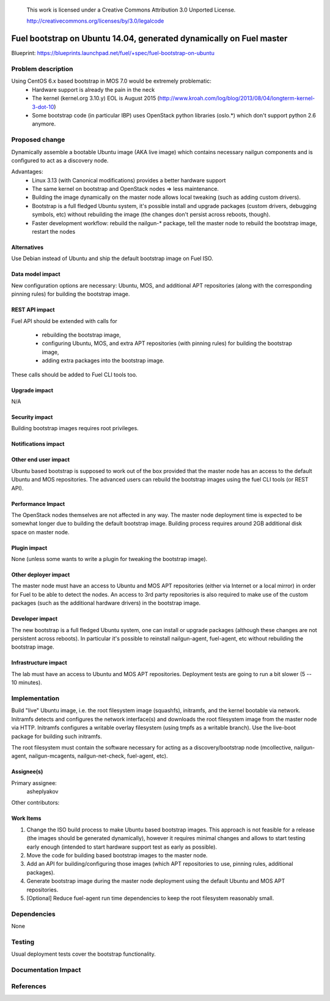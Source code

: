  This work is licensed under a Creative Commons Attribution 3.0 Unported
 License.

 http://creativecommons.org/licenses/by/3.0/legalcode

====================================================================
Fuel bootstrap on Ubuntu 14.04, generated dynamically on Fuel master
====================================================================

Blueprint: https://blueprints.launchpad.net/fuel/+spec/fuel-bootstrap-on-ubuntu


Problem description
===================

Using CentOS 6.x based bootstrap in MOS 7.0 would be extremely problematic:
 - Hardware support is already the pain in the neck
 - The kernel (kernel.org 3.10.y) EOL is August 2015
   (http://www.kroah.com/log/blog/2013/08/04/longterm-kernel-3-dot-10)
 - Some bootstrap code (in particular IBP) uses OpenStack python
   libraries (oslo.*) which don't support python 2.6 anymore.


Proposed change
===============

Dynamically assemble a bootable Ubuntu image (AKA live image) which contains
necessary nailgun components and is configured to act as a discovery node.

Advantages:
 - Linux 3.13 (with Canonical modifications) provides a better hardware support
 - The same kernel on bootstrap and OpenStack nodes => less maintenance.
 - Building the image dynamically on the master node allows local tweaking
   (such as adding custom drivers).
 - Bootstrap is a full fledged Ubuntu system, it's possible install and
   upgrade packages (custom drivers, debugging symbols, etc) without
   rebuilding the image (the changes don't persist across reboots, though).
 - Faster development workflow: rebuild the nailgun-* package, tell the master
   node to rebuild the bootstrap image, restart the nodes


Alternatives
------------

Use Debian instead of Ubuntu and ship the default bootstrap image on
Fuel ISO.

Data model impact
-----------------

New configuration options are necessary: Ubuntu, MOS, and additional APT
repositories (along with the corresponding pinning rules) for building
the bootstrap image.


REST API impact
---------------

Fuel API should be extended with calls for

 - rebuilding the bootstrap image,
 - configuring Ubuntu, MOS, and extra APT repositories (with pinning
   rules) for building the bootstrap image,
 - adding extra packages into the bootstrap image.

These calls should be added to Fuel CLI tools too.

Upgrade impact
--------------

N/A


Security impact
---------------

Building bootstrap images requires root privileges.

Notifications impact
--------------------


Other end user impact
---------------------

Ubuntu based bootstrap is supposed to work out of the box provided that
the master node has an access to the default Ubuntu and MOS repositories.
The advanced users can rebuild the bootstrap images using the fuel CLI
tools (or REST API).


Performance Impact
------------------

The OpenStack nodes themselves are not affected in any way. The master node
deployment time is expected to be somewhat longer due to building the default
bootstrap image. Building process requires around 2GB additional disk space
on master node.


Plugin impact
-------------

None (unless some wants to write a plugin for tweaking the bootstrap image).

Other deployer impact
---------------------

The master node must have an access to Ubuntu and MOS APT repositories
(either via Internet or a local mirror) in order for Fuel to be able to
detect the nodes. An access to 3rd party repositories is also required
to make use of the custom packages (such as the additional hardware
drivers) in the bootstrap image.


Developer impact
----------------

The new bootstrap is a full fledged Ubuntu system, one can install or
upgrade packages (although these changes are not persistent across reboots).
In particular it's possible to reinstall nailgun-agent, fuel-agent, etc
without rebuilding the bootstrap image.

Infrastructure impact
---------------------

The lab must have an access to Ubuntu and MOS APT repositories.
Deployment tests are going to run a bit slower (5 -- 10 minutes).

Implementation
==============

Build "live" Ubuntu image, i.e. the root filesystem image (squashfs),
initramfs, and the kernel bootable via network. Initramfs detects and
configures the network interface(s) and downloads the root filesystem
image from the master node via HTTP. Initramfs configures a writable
overlay filesystem (using tmpfs as a writable branch). Use the live-boot
package for building such initramfs.

The root filesystem must contain the software necessary for acting as
a discovery/bootstrap node (mcollective, nailgun-agent, nailgun-mcagents,
nailgun-net-check, fuel-agent, etc).

Assignee(s)
-----------

Primary assignee:
  asheplyakov

Other contributors:


Work Items
----------

1. Change the ISO build process to make Ubuntu based bootstrap images.
   This approach is not feasible for a release (the images should be
   generated dynamically), however it requires minimal changes and allows
   to start testing early enough (intended to start hardware support
   test as early as possible).

2. Move the code for building based bootstrap images to the master node.

3. Add an API for building/configuring those images (which APT repositories
   to use, pinning rules, additional packages).

4. Generate bootstrap image during the master node deployment using
   the default Ubuntu and MOS APT repositories.

5. [Optional] Reduce fuel-agent run time dependencies to keep the root
   filesystem reasonably small.


Dependencies
============

None

Testing
=======

Usual deployment tests cover the bootstrap functionality.


Documentation Impact
====================


References
==========
